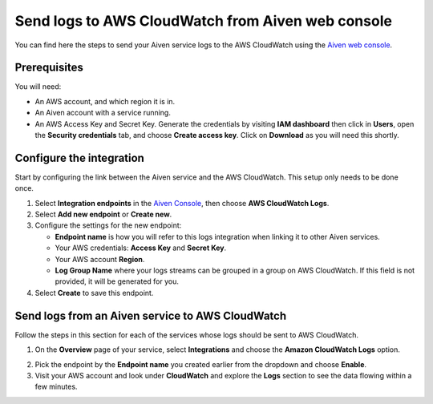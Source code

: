 Send logs to AWS CloudWatch from Aiven web console
==================================================

You can find here the steps to send your Aiven service logs to the AWS CloudWatch using the `Aiven web console <https://console.aiven.io>`_.

Prerequisites
-------------

You will need:

* An AWS account, and which region it is in.

* An Aiven account with a service running.

* An AWS Access Key and Secret Key. Generate the credentials by visiting **IAM dashboard** then click in **Users**, open the **Security credentials** tab, and choose **Create access key**. Click on **Download** as you will need this shortly.

Configure the integration
-------------------------

Start by configuring the link between the Aiven service and the AWS CloudWatch. This setup only needs to be done once.

1. Select **Integration endpoints** in the `Aiven Console <https://console.aiven.io/>`_, then choose **AWS CloudWatch Logs**. 
2. Select **Add new endpoint** or **Create new**. 

3. Configure the settings for the new endpoint:

   * **Endpoint name** is how you will refer to this logs integration when linking it to other Aiven services.

   * Your AWS credentials: **Access Key** and **Secret Key**.

   * Your AWS account **Region**.

   * **Log Group Name** where your logs streams can be grouped in a group on AWS CloudWatch. If this field is not provided, it will be generated for you.

4. Select **Create** to save this endpoint.

Send logs from an Aiven service to AWS CloudWatch
-------------------------------------------------

Follow the steps in this section for each of the services whose logs should be sent to AWS CloudWatch.

1. On the **Overview** page of your service, select **Integrations** and choose the **Amazon CloudWatch Logs** option.

.. image:: /images/integrations/cloudwatch-overview-integrations.png
   :alt: Screenshot of system integrations including AWS CloudWatch Logs

2. Pick the endpoint by the **Endpoint name** you created earlier from the dropdown and choose **Enable**.

3. Visit your AWS account and look under **CloudWatch** and explore the **Logs** section to see the data flowing within a few minutes.

.. seealso:: Learn more about :doc:`/docs/integrations/cloudwatch`.